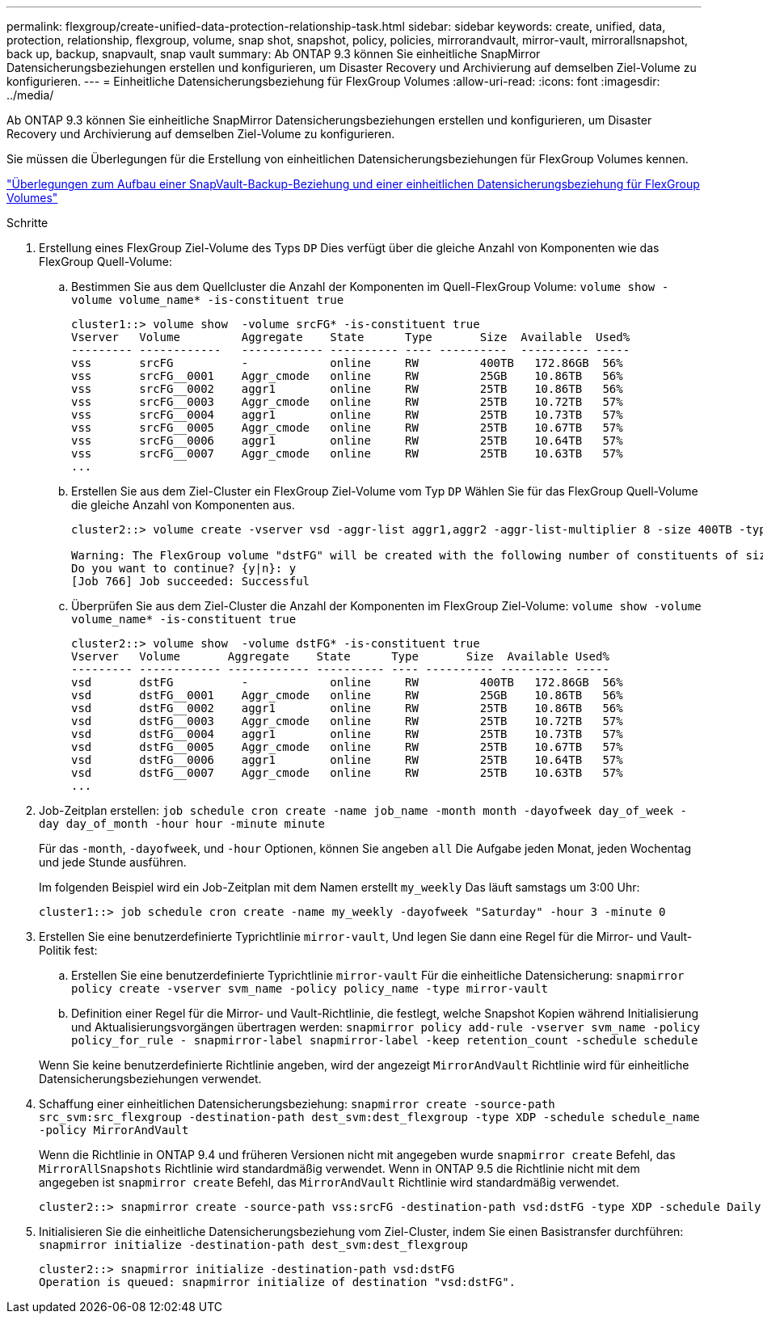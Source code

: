 ---
permalink: flexgroup/create-unified-data-protection-relationship-task.html 
sidebar: sidebar 
keywords: create, unified, data, protection, relationship, flexgroup, volume, snap shot, snapshot, policy, policies, mirrorandvault, mirror-vault, mirrorallsnapshot, back up, backup, snapvault, snap vault 
summary: Ab ONTAP 9.3 können Sie einheitliche SnapMirror Datensicherungsbeziehungen erstellen und konfigurieren, um Disaster Recovery und Archivierung auf demselben Ziel-Volume zu konfigurieren. 
---
= Einheitliche Datensicherungsbeziehung für FlexGroup Volumes
:allow-uri-read: 
:icons: font
:imagesdir: ../media/


[role="lead"]
Ab ONTAP 9.3 können Sie einheitliche SnapMirror Datensicherungsbeziehungen erstellen und konfigurieren, um Disaster Recovery und Archivierung auf demselben Ziel-Volume zu konfigurieren.

Sie müssen die Überlegungen für die Erstellung von einheitlichen Datensicherungsbeziehungen für FlexGroup Volumes kennen.

link:snapvault-backup-concept.html["Überlegungen zum Aufbau einer SnapVault-Backup-Beziehung und einer einheitlichen Datensicherungsbeziehung für FlexGroup Volumes"]

.Schritte
. Erstellung eines FlexGroup Ziel-Volume des Typs `DP` Dies verfügt über die gleiche Anzahl von Komponenten wie das FlexGroup Quell-Volume:
+
.. Bestimmen Sie aus dem Quellcluster die Anzahl der Komponenten im Quell-FlexGroup Volume: `volume show -volume volume_name* -is-constituent true`
+
[listing]
----
cluster1::> volume show  -volume srcFG* -is-constituent true
Vserver   Volume         Aggregate    State      Type       Size  Available  Used%
--------- ------------   ------------ ---------- ---- ----------  ---------- -----
vss       srcFG          -            online     RW         400TB   172.86GB  56%
vss       srcFG__0001    Aggr_cmode   online     RW         25GB    10.86TB   56%
vss       srcFG__0002    aggr1        online     RW         25TB    10.86TB   56%
vss       srcFG__0003    Aggr_cmode   online     RW         25TB    10.72TB   57%
vss       srcFG__0004    aggr1        online     RW         25TB    10.73TB   57%
vss       srcFG__0005    Aggr_cmode   online     RW         25TB    10.67TB   57%
vss       srcFG__0006    aggr1        online     RW         25TB    10.64TB   57%
vss       srcFG__0007    Aggr_cmode   online     RW         25TB    10.63TB   57%
...
----
.. Erstellen Sie aus dem Ziel-Cluster ein FlexGroup Ziel-Volume vom Typ `DP` Wählen Sie für das FlexGroup Quell-Volume die gleiche Anzahl von Komponenten aus.
+
[listing]
----
cluster2::> volume create -vserver vsd -aggr-list aggr1,aggr2 -aggr-list-multiplier 8 -size 400TB -type DP dstFG

Warning: The FlexGroup volume "dstFG" will be created with the following number of constituents of size 25TB: 16.
Do you want to continue? {y|n}: y
[Job 766] Job succeeded: Successful
----
.. Überprüfen Sie aus dem Ziel-Cluster die Anzahl der Komponenten im FlexGroup Ziel-Volume: `volume show -volume volume_name* -is-constituent true`
+
[listing]
----
cluster2::> volume show  -volume dstFG* -is-constituent true
Vserver   Volume       Aggregate    State      Type       Size  Available Used%
--------- ------------ ------------ ---------- ---- ---------- ---------- -----
vsd       dstFG          -            online     RW         400TB   172.86GB  56%
vsd       dstFG__0001    Aggr_cmode   online     RW         25GB    10.86TB   56%
vsd       dstFG__0002    aggr1        online     RW         25TB    10.86TB   56%
vsd       dstFG__0003    Aggr_cmode   online     RW         25TB    10.72TB   57%
vsd       dstFG__0004    aggr1        online     RW         25TB    10.73TB   57%
vsd       dstFG__0005    Aggr_cmode   online     RW         25TB    10.67TB   57%
vsd       dstFG__0006    aggr1        online     RW         25TB    10.64TB   57%
vsd       dstFG__0007    Aggr_cmode   online     RW         25TB    10.63TB   57%
...
----


. Job-Zeitplan erstellen: `job schedule cron create -name job_name -month month -dayofweek day_of_week -day day_of_month -hour hour -minute minute`
+
Für das `-month`, `-dayofweek`, und `-hour` Optionen, können Sie angeben `all` Die Aufgabe jeden Monat, jeden Wochentag und jede Stunde ausführen.

+
Im folgenden Beispiel wird ein Job-Zeitplan mit dem Namen erstellt `my_weekly` Das läuft samstags um 3:00 Uhr:

+
[listing]
----
cluster1::> job schedule cron create -name my_weekly -dayofweek "Saturday" -hour 3 -minute 0
----
. Erstellen Sie eine benutzerdefinierte Typrichtlinie `mirror-vault`, Und legen Sie dann eine Regel für die Mirror- und Vault-Politik fest:
+
.. Erstellen Sie eine benutzerdefinierte Typrichtlinie `mirror-vault` Für die einheitliche Datensicherung: `snapmirror policy create -vserver svm_name -policy policy_name -type mirror-vault`
.. Definition einer Regel für die Mirror- und Vault-Richtlinie, die festlegt, welche Snapshot Kopien während Initialisierung und Aktualisierungsvorgängen übertragen werden: `snapmirror policy add-rule -vserver svm_name -policy policy_for_rule - snapmirror-label snapmirror-label -keep retention_count -schedule schedule`


+
Wenn Sie keine benutzerdefinierte Richtlinie angeben, wird der angezeigt `MirrorAndVault` Richtlinie wird für einheitliche Datensicherungsbeziehungen verwendet.

. Schaffung einer einheitlichen Datensicherungsbeziehung: `snapmirror create -source-path src_svm:src_flexgroup -destination-path dest_svm:dest_flexgroup -type XDP -schedule schedule_name -policy MirrorAndVault`
+
Wenn die Richtlinie in ONTAP 9.4 und früheren Versionen nicht mit angegeben wurde `snapmirror create` Befehl, das `MirrorAllSnapshots` Richtlinie wird standardmäßig verwendet. Wenn in ONTAP 9.5 die Richtlinie nicht mit dem angegeben ist `snapmirror create` Befehl, das `MirrorAndVault` Richtlinie wird standardmäßig verwendet.

+
[listing]
----
cluster2::> snapmirror create -source-path vss:srcFG -destination-path vsd:dstFG -type XDP -schedule Daily -policy MirrorAndVault
----
. Initialisieren Sie die einheitliche Datensicherungsbeziehung vom Ziel-Cluster, indem Sie einen Basistransfer durchführen: `snapmirror initialize -destination-path dest_svm:dest_flexgroup`
+
[listing]
----
cluster2::> snapmirror initialize -destination-path vsd:dstFG
Operation is queued: snapmirror initialize of destination "vsd:dstFG".
----

